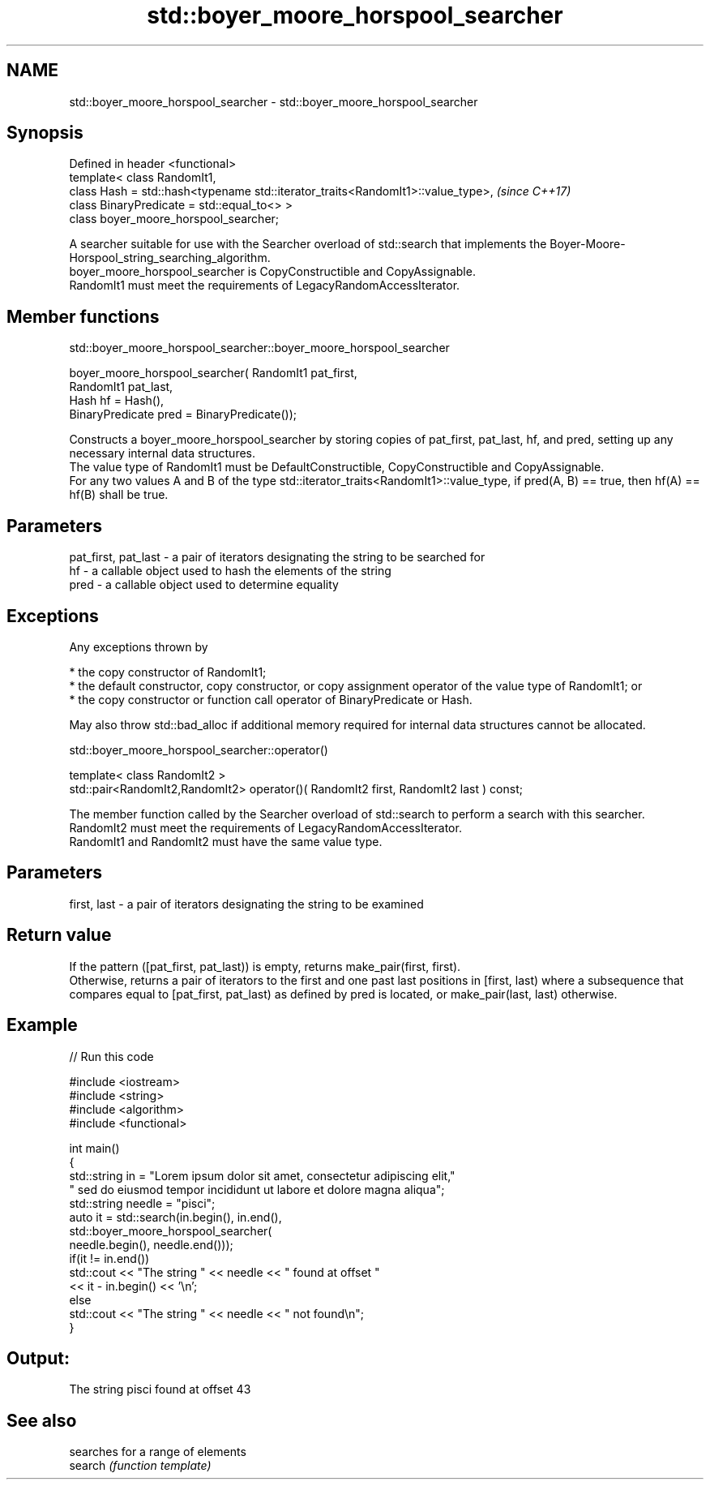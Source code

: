 .TH std::boyer_moore_horspool_searcher 3 "2020.03.24" "http://cppreference.com" "C++ Standard Libary"
.SH NAME
std::boyer_moore_horspool_searcher \- std::boyer_moore_horspool_searcher

.SH Synopsis

  Defined in header <functional>
  template< class RandomIt1,
  class Hash = std::hash<typename std::iterator_traits<RandomIt1>::value_type>,  \fI(since C++17)\fP
  class BinaryPredicate = std::equal_to<> >
  class boyer_moore_horspool_searcher;

  A searcher suitable for use with the Searcher overload of std::search that implements the Boyer-Moore-Horspool_string_searching_algorithm.
  boyer_moore_horspool_searcher is CopyConstructible and CopyAssignable.
  RandomIt1 must meet the requirements of LegacyRandomAccessIterator.

.SH Member functions


   std::boyer_moore_horspool_searcher::boyer_moore_horspool_searcher


  boyer_moore_horspool_searcher( RandomIt1 pat_first,
  RandomIt1 pat_last,
  Hash hf = Hash(),
  BinaryPredicate pred = BinaryPredicate());

  Constructs a boyer_moore_horspool_searcher by storing copies of pat_first, pat_last, hf, and pred, setting up any necessary internal data structures.
  The value type of RandomIt1 must be DefaultConstructible, CopyConstructible and CopyAssignable.
  For any two values A and B of the type std::iterator_traits<RandomIt1>::value_type, if pred(A, B) == true, then hf(A) == hf(B) shall be true.

.SH Parameters


  pat_first, pat_last - a pair of iterators designating the string to be searched for
  hf                  - a callable object used to hash the elements of the string
  pred                - a callable object used to determine equality


.SH Exceptions

  Any exceptions thrown by

  * the copy constructor of RandomIt1;
  * the default constructor, copy constructor, or copy assignment operator of the value type of RandomIt1; or
  * the copy constructor or function call operator of BinaryPredicate or Hash.

  May also throw std::bad_alloc if additional memory required for internal data structures cannot be allocated.

   std::boyer_moore_horspool_searcher::operator()


  template< class RandomIt2 >
  std::pair<RandomIt2,RandomIt2> operator()( RandomIt2 first, RandomIt2 last ) const;

  The member function called by the Searcher overload of std::search to perform a search with this searcher. RandomIt2 must meet the requirements of LegacyRandomAccessIterator.
  RandomIt1 and RandomIt2 must have the same value type.

.SH Parameters


  first, last - a pair of iterators designating the string to be examined


.SH Return value

  If the pattern ([pat_first, pat_last)) is empty, returns make_pair(first, first).
  Otherwise, returns a pair of iterators to the first and one past last positions in [first, last) where a subsequence that compares equal to [pat_first, pat_last) as defined by pred is located, or make_pair(last, last) otherwise.

.SH Example

  
// Run this code

    #include <iostream>
    #include <string>
    #include <algorithm>
    #include <functional>

    int main()
    {
        std::string in = "Lorem ipsum dolor sit amet, consectetur adipiscing elit,"
                         " sed do eiusmod tempor incididunt ut labore et dolore magna aliqua";
        std::string needle = "pisci";
        auto it = std::search(in.begin(), in.end(),
                       std::boyer_moore_horspool_searcher(
                           needle.begin(), needle.end()));
        if(it != in.end())
            std::cout << "The string " << needle << " found at offset "
                      << it - in.begin() << '\\n';
        else
            std::cout << "The string " << needle << " not found\\n";
    }

.SH Output:

    The string pisci found at offset 43


.SH See also


         searches for a range of elements
  search \fI(function template)\fP




